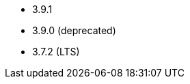 // The version ranges supported by Kafka-Operator
// This is a separate file, since it is used by both the direct Kafka documentation, and the overarching
// Stackable Platform documentation.

* 3.9.1
* 3.9.0 (deprecated)
* 3.7.2 (LTS)
